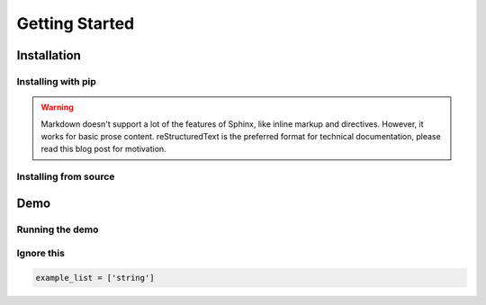 ###############
Getting Started
###############

************
Installation
************

Installing with pip
===================

.. prompt:: bash $

    pip install volux

.. warning:: Markdown doesn't support a lot of the features of Sphinx,
          like inline markup and directives. However, it works for
          basic prose content. reStructuredText is the preferred
          format for technical documentation, please read this blog post
          for motivation.

Installing from source
======================

.. prompt:: bash $

    git clone https://github.com/DrTexx/Volux.git
    cd Volux
    python3 -m venv venv
    source venv/bin/activate
    pip install -r volux/demos/demo_volbar_requirements.txt
    pip install wheel setuptools --upgrade
    python3 setup.py bdist_wheel
    cd dist
    pip install volux-*.whl

****
Demo
****

Running the demo
================

.. prompt:: bash $

    volux demo

Ignore this
===========
.. code-block:: python

   example_list = ['string']
